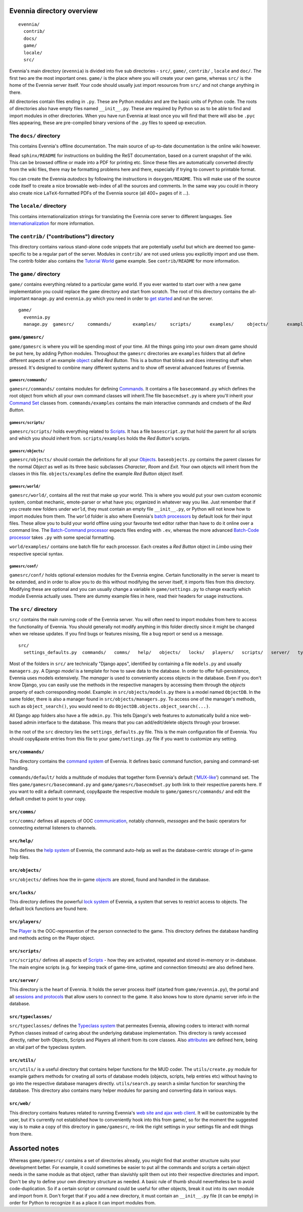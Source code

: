 Evennia directory overview
==========================

::

    evennia/  
      contrib/
      docs/   
      game/
      locale/ 
      src/

Evennia's main directory (``evennia``) is divided into five sub
directories - ``src/``, ``game/``, ``contrib/`` , ``locale`` and
``doc/``. The first two are the most important ones. ``game/`` is the
place where you will create your own game, whereas ``src/`` is the home
of the Evennia server itself. Your code should usually just import
resources from ``src/`` and not change anything in there.

All directories contain files ending in ``.py``. These are Python
*modules* and are the basic units of Python code. The roots of
directories also have empty files named ``__init__.py``. These are
required by Python so as to be able to find and import modules in other
directories. When you have run Evennia at least once you will find that
there will also be ``.pyc`` files appearing, these are pre-compiled
binary versions of the ``.py`` files to speed up execution.

The ``docs/`` directory
-----------------------

This contains Evennia's offline documentation. The main source of
up-to-date documentation is the online wiki however.

Read ``sphinx/README`` for instructions on building the ReST
documentation, based on a current snapshot of the wiki. This can be
browsed offline or made into a PDF for printing etc. Since these files
are automatically converted directly from the wiki files, there may be
formatting problems here and there, especially if trying to convert to
printable format.

You can create the Evennia *autodocs* by following the instructions in
``doxygen/README``. This will make use of the source code itself to
create a nice browsable web-index of all the sources and comments. In
the same way you could in theory also create nice ``LaTeX``-formatted
PDFs of the Evennia source (all 400+ pages of it ...).

The ``locale/`` directory
-------------------------

This contains internationalization strings for translating the Evennia
core server to different languages. See
`Internationalization <Internationalization.html>`_ for more
information.

The ``contrib/`` ("contributions") directory
--------------------------------------------

This directory contains various stand-alone code snippets that are
potentially useful but which are deemed too game-specific to be a
regular part of the server. Modules in ``contrib/`` are not used unless
you explicitly import and use them. The contrib folder also contains the
`Tutorial World <TutorialWorldIntroduction.html>`_ game example. See
``contrib/README`` for more information.

The ``game/`` directory
-----------------------

``game/`` contains everything related to a particular game world. If you
ever wanted to start over with a new game implementation you could
replace the ``game`` directory and start from scratch. The root of this
directory contains the all-important ``manage.py`` and ``evennia.py``
which you need in order to `get started <GettingStarted.html>`_ and run
the server.

::

    game/
      evennia.py
      manage.py  gamesrc/     commands/        examples/     scripts/       examples/     objects/       examples/     world/            examples/     conf/

``game/gamesrc/``
~~~~~~~~~~~~~~~~~

``game/gamesrc`` is where you will be spending most of your time. All
the things going into your own dream game should be put here, by adding
Python modules. Throughout the ``gamesrc`` directories are ``examples``
folders that all define different aspects of an example
`object <Objects.html>`_ called *Red Button*. This is a button that
blinks and does interesting stuff when pressed. It's designed to combine
many different systems and to show off several advanced features of
Evennia.

``gamesrc/commands/``
^^^^^^^^^^^^^^^^^^^^^

``gamesrc/commands/`` contains modules for defining
`Commands <Commands.html>`_. It contains a file ``basecommand.py`` which
defines the root object from which all your own command classes will
inherit.The file ``basecmdset.py`` is where you'll inherit your `Command
Set <Commands.html>`_ classes from. ``commands/examples`` contains the
main interactive commands and cmdsets of the *Red Button*.

``gamesrc/scripts/``
^^^^^^^^^^^^^^^^^^^^

``gamesrc/scripts/`` holds everything related to
`Scripts <Scripts.html>`_. It has a file ``basescript.py`` that hold the
parent for all scripts and which you should inherit from.
``scripts/examples`` holds the *Red Button*'s scripts.

``gamesrc/objects/``
^^^^^^^^^^^^^^^^^^^^

``gamesrc/objects/`` should contain the definitions for all your
`Objects <Objects.html>`_. ``baseobjects.py`` contains the parent
classes for the normal *Object* as well as its three basic subclasses
*Character*, *Room* and *Exit*. Your own objects will inherit from the
classes in this file. ``objects/examples`` define the example *Red
Button* object itself.

``gamesrc/world/``
^^^^^^^^^^^^^^^^^^

``gamesrc/world/``, contains all the rest that make up your world. This
is where you would put your own custom economic system, combat mechanic,
emote-parser or what have you; organized in whatever way you like. Just
remember that if you create new folders under ``world``, they must
contain an empty file ``__init__.py``, or Python will not know how to
import modules from them. The ``world`` folder is also where Evennia's
`batch processors <BatchProcessors.html>`_ by default look for their
input files. These allow you to build your world offline using your
favourite text editor rather than have to do it online over a command
line. The `Batch-Command processor <BatchCommandProcessor.html>`_
expects files ending with ``.ev``, whereas the more advanced `Batch-Code
processor <BatchCodeProcessor.html>`_ takes ``.py`` with some special
formatting.

``world/examples/`` contains one batch file for each processor. Each
creates a *Red Button* object in *Limbo* using their respective special
syntax.

``gamesrc/conf/``
^^^^^^^^^^^^^^^^^

``gamesrc/conf/`` holds optional extension modules for the Evennia
engine. Certain functionality in the server is meant to be extended, and
in order to allow you to do this without modifying the server itself, it
imports files from this directory. Modifying these are optional and you
can usually change a variable in ``game/settings.py`` to change exactly
which module Evennia actually uses. There are dummy example files in
here, read their headers for usage instructions.

The ``src/`` directory
----------------------

``src/`` contains the main running code of the Evennia server. You will
often need to import modules from here to access the functionality of
Evennia. You should generally not modify anything in this folder
directly since it might be changed when we release updates. If you find
bugs or features missing, file a bug report or send us a message.

::

    src/
      settings_defaults.py  commands/   comms/   help/   objects/   locks/   players/   scripts/   server/   typeclasses/   utils/   web/

Most of the folders in ``src/`` are technically "Django apps",
identified by containing a file ``models.py`` and usually
``managers.py``. A Django *model* is a template for how to save data to
the database. In order to offer full-persistence, Evennia uses models
extensively. The *manager* is used to conveniently access objects in the
database. Even if you don't know Django, you can easily use the methods
in the respective managers by accessing them through the *objects*
property of each corresponding model. Example: in
``src/objects/models.py`` there is a model named ``ObjectDB``. In the
same folder, there is also a manager found in
``src/objects/managers.py``. To access one of the manager's methods,
such as ``object_search()``, you would need to do
``ObjectDB.objects.object_search(...)``.

All Django app folders also have a file ``admin.py``. This tells
Django's web features to automatically build a nice web-based admin
interface to the database. This means that you can add/edit/delete
objects through your browser.

In the root of the ``src`` directory lies the ``settings_defaults.py``
file. This is the main configuration file of Evennia. You should
copy&paste entries from this file to your ``game/settings.py`` file if
you want to customize any setting.

``src/commands/``
~~~~~~~~~~~~~~~~~

This directory contains the `command system <Commands.html>`_ of
Evennia. It defines basic command function, parsing and command-set
handling.

``commands/default/`` holds a multitude of modules that together form
Evennia's default ('`MUX-like <UsingMUXAsAStandard.html>`_') command
set. The files ``game/gamesrc/basecommand.py`` and
``game/gamesrc/basecmdset.py`` both link to their respective parents
here. If you want to edit a default command, copy&paste the respective
module to ``game/gamesrc/commands/`` and edit the default cmdset to
point to your copy.

``src/comms/``
~~~~~~~~~~~~~~

``src/comms/`` defines all aspects of OOC
`communication <Communications.html>`_, notably *channels*, *messages*
and the basic operators for connecting external listeners to channels.

``src/help/``
~~~~~~~~~~~~~

This defines the `help system <HelpSystem.html>`_ of Evennia, the
command auto-help as well as the database-centric storage of in-game
help files.

``src/objects/``
~~~~~~~~~~~~~~~~

``src/objects/`` defines how the in-game `objects <Objects.html>`_ are
stored, found and handled in the database.

``src/locks/``
~~~~~~~~~~~~~~

This directory defines the powerful `lock system <Locks.html>`_ of
Evennia, a system that serves to restrict access to objects. The default
lock functions are found here.

``src/players/``
~~~~~~~~~~~~~~~~

The `Player <Players.html>`_ is the OOC-represention of the person
connected to the game. This directory defines the database handling and
methods acting on the Player object.

``src/scripts/``
~~~~~~~~~~~~~~~~

``src/scripts/`` defines all aspects of `Scripts <Scripts.html>`_ - how
they are activated, repeated and stored in-memory or in-database. The
main engine scripts (e.g. for keeping track of game-time, uptime and
connection timeouts) are also defined here.

``src/server/``
~~~~~~~~~~~~~~~

This directory is the heart of Evennia. It holds the server process
itself (started from ``game/evennia.py``), the portal and all `sessions
and protocols <SessionProtocols.html>`_ that allow users to connect to
the game. It also knows how to store dynamic server info in the
database.

``src/typeclasses/``
~~~~~~~~~~~~~~~~~~~~

``src/typeclasses/`` defines the `Typeclass system <Typeclasses.html>`_
that permeates Evennia, allowing coders to interact with normal Python
classes instead of caring about the underlying database implementation.
This directory is rarely accessed directly, rather both Objects, Scripts
and Players all inherit from its core classes. Also
`attributes <Attributes.html>`_ are defined here, being an vital part of
the typeclass system.

``src/utils/``
~~~~~~~~~~~~~~

``src/utils/`` is a useful directory that contains helper functions for
the MUD coder. The ``utils/create.py`` module for example gathers
methods for creating all sorts of database models (objects, scripts,
help entries etc) without having to go into the respective database
managers directly. ``utils/search.py`` search a similar function for
searching the database. This directory also contains many helper modules
for parsing and converting data in various ways.

``src/web/``
~~~~~~~~~~~~

This directory contains features related to running Evennia's `web site
and ajax web client <WebFeatures.html>`_. It will be customizable by the
user, but it's currently not established how to conveniently hook into
this from game/, so for the moment the suggested way is to make a copy
of this directory in ``game/gamesrc``, re-link the right settings in
your settings file and edit things from there.

Assorted notes
==============

Whereas ``game/gamesrc/`` contains a set of directories already, you
might find that another structure suits your development better. For
example, it could sometimes be easier to put all the commands and
scripts a certain object needs in the same module as that object, rather
than slavishly split them out into their respective directories and
import. Don't be shy to define your own directory structure as needed. A
basic rule of thumb should nevertheless be to avoid code-duplication. So
if a certain script or command could be useful for other objects, break
it out into its own module and import from it. Don't forget that if you
add a new directory, it must contain an ``__init__.py`` file (it can be
empty) in order for Python to recognize it as a place it can import
modules from.
